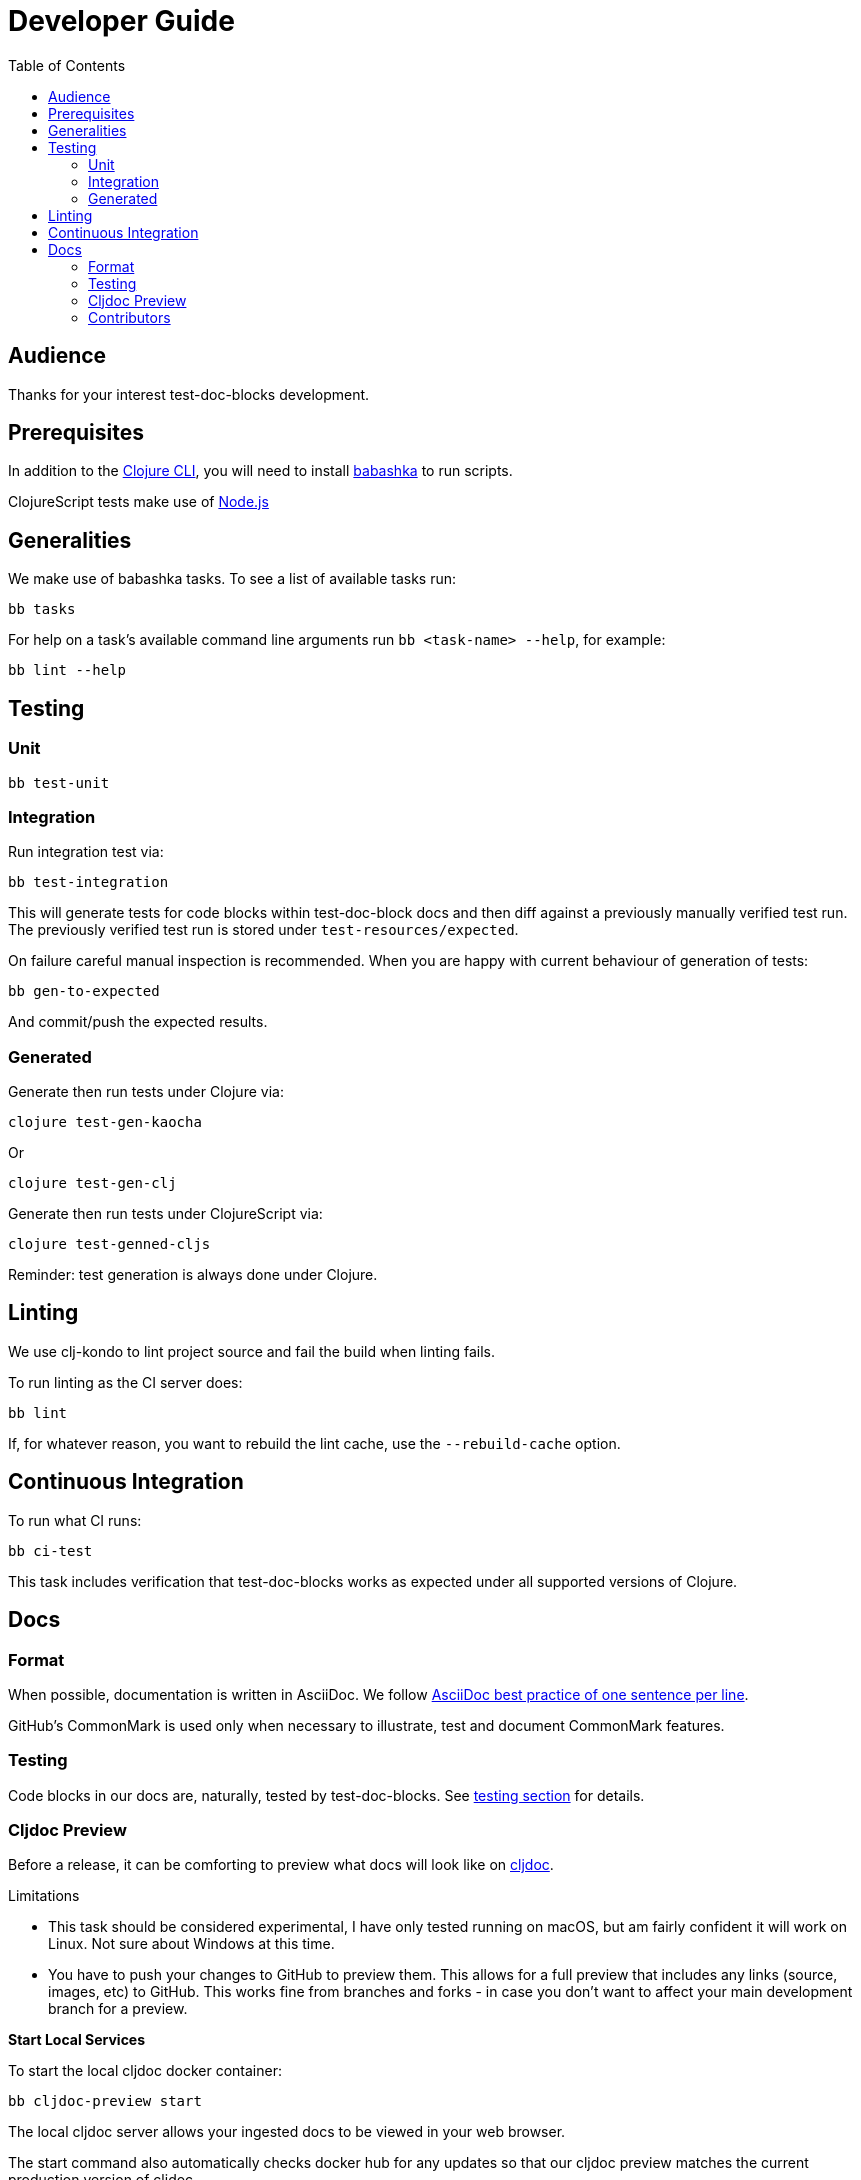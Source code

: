 = Developer Guide
:toclevels: 6
:toc:

== Audience
Thanks for your interest test-doc-blocks development.

== Prerequisites

In addition to the https://clojure.org/guides/getting_started[Clojure CLI], you will need to install https://github.com/borkdude/babashka[babashka] to run scripts.

ClojureScript tests make use of https://nodejs.org[Node.js]



== Generalities

We make use of babashka tasks. 
To see a list of available tasks run:

[source,shell]
----
bb tasks
----

For help on a task's available command line arguments run `bb <task-name> --help`, for example:

[source,shell]
----
bb lint --help
----

[#testing]
== Testing

=== Unit
[source,shell]
----
bb test-unit
----

=== Integration
Run integration test via:
[source,shell]
----
bb test-integration
----
This will generate tests for code blocks within test-doc-block docs and then diff against a previously manually verified test run.
The previously verified test run is stored under `test-resources/expected`.

On failure careful manual inspection is recommended.
When you are happy with current behaviour of generation of tests:

[source,shell]
----
bb gen-to-expected
----

And commit/push the expected results.

=== Generated

Generate then run tests under Clojure via:
[source,shell]
----
clojure test-gen-kaocha
----
Or
----
clojure test-gen-clj
----

Generate then run tests under ClojureScript via:
[source,shell]
----
clojure test-genned-cljs
----

Reminder: test generation is always done under Clojure.

== Linting
We use clj-kondo to lint project source and fail the build when linting fails.

To run linting as the CI server does:

[source,shll]
----
bb lint
----

If, for whatever reason, you want to rebuild the lint cache, use the `--rebuild-cache` option.

== Continuous Integration

To run what CI runs:
[source,shell]
----
bb ci-test
----

This task includes verification that test-doc-blocks works as expected under all supported versions of Clojure.

== Docs

=== Format
When possible, documentation is written in AsciiDoc.
We follow https://asciidoctor.org/docs/asciidoc-recommended-practices/#one-sentence-per-line[AsciiDoc best practice of one sentence per line].

GitHub's CommonMark is used only when necessary to illustrate, test and document CommonMark features.

=== Testing
Code blocks in our docs are, naturally, tested by test-doc-blocks. 
See link:#testing[testing section] for details.

=== Cljdoc Preview
Before a release, it can be comforting to preview what docs will look like on https://cljdoc.org/[cljdoc].

Limitations

* This task should be considered experimental, I have only tested running on macOS, but am fairly confident it will work on Linux.
Not sure about Windows at this time.
* You have to push your changes to GitHub to preview them.
This allows for a full preview that includes any links (source, images, etc) to GitHub.
This works fine from branches and forks - in case you don't want to affect your main development branch for a preview.

**Start Local Services**

To start the local cljdoc docker container:
----
bb cljdoc-preview start
----

The local cljdoc server allows your ingested docs to be viewed in your web browser.

The start command also automatically checks docker hub for any updates so that our cljdoc preview matches the current production version of cljdoc.

**Ingest Docs**

To ingest rewrite-clj API and docs into the local cljdoc database:
----
bb cljdoc-preview ingest
----

The ingest command automatically publishes rewrite-clj to your local maven repository (cljdoc only works with published jars).
You'll have to remember to git commit and git push your changes before ingesting.

Repeat these steps any time you want to preview changes.

**Preview Docs**

To open a view to the ingested docs in your default web browser:
----
bb cljdoc-preview view
----

If you have just run the start command, be a bit patient, the cljdoc server can take a few moments to start up - especially on macOS due to poor file sharing performance.

**Stop Local Services**

When you are done, you'll want to stop your docker container:
----
bb cljdoc-preview stop
----

This will also delete temporary files created to support your preview session, most notably the local cljdoc database.

Note that NO cleanup is done for any rewrite-clj artifacts published to your local maven repository.

**Container Status**

If you forget where you are at with your docker containers, run:
----
bb cljdoc-preview status
----

=== Contributors
We honor contributors in our README file.
To update contributors, update `doc/contributors.edn` and then run:

[source,shell]
----
bb doc-update-readme
----

